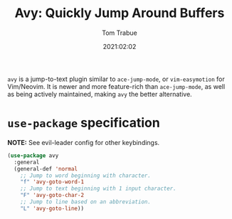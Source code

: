#+title:    Avy: Quickly Jump Around Buffers
#+author:   Tom Trabue
#+email:    tom.trabue@gmail.com
#+date:     2021:02:02
#+property: header-args:emacs-lisp :lexical t
#+tags:
#+STARTUP: fold

=avy= is a jump-to-text plugin similar to =ace-jump-mode=, or =vim-easymotion=
for Vim/Neovim. It is newer and more feature-rich than =ace-jump-mode=, as well
as being actively maintained, making =avy= the better alternative.

* =use-package= specification
   *NOTE:* See evil-leader config for other keybindings.

#+begin_src emacs-lisp
  (use-package avy
    :general
    (general-def 'normal
      ;; Jump to word beginning with character.
      "f" 'avy-goto-word-1
      ;; Jump to text beginning with 1 input character.
      "F" 'avy-goto-char-2
      ;; Jump to line based on an abbreviation.
      "L" 'avy-goto-line))
#+end_src
